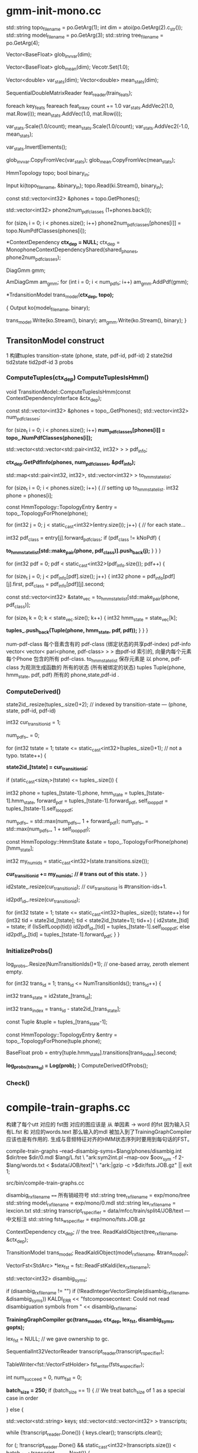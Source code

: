 * gmm-init-mono.cc

  std::string topo_filename = po.GetArg(1);
  int dim = atoi(po.GetArg(2).c_str());
  std::string model_filename = po.GetArg(3);
  std::string tree_filename = po.GetArg(4);

  Vector<BaseFloat> glob_inv_var(dim);
  # 39 dim Vector inv_var 转置的对角协方差
  Vector<BaseFloat> glob_mean(dim); 
  Vecotr.Set(1.0);
  # (Set all members of Vector to the value)
  # 39 dim Vector mean
  
  Vector<double> var_stats(dim);
  Vector<double> mean_stats(dim);
  # var mean统计信息
  SequentialDoubleMatrixReader feat_reader(train_feats);
  # feat_reader 读取训练用feats
  
  foreach key_feats
      feareach feat_in_key
          count += 1.0
          var_stats.AddVec2(1.0, mat.Row(i));
          mean_stats.AddVec(1.0, mat.Row(i));
  
  var_stats.Scale(1.0/count);
  mean_stats.Scale(1.0/count);
  var_stats.AddVec2(-1.0, mean_stats);

  # (
  #  mean = sum{v_x} / cnt;
  #  var = sum{v_x^2}/cnt - mean^2
  # )

  var_stats.InvertElements();
  # 协方差转置 方便以后计算.
  glob_inv_var.CopyFromVec(var_stats);
  glob_mean.CopyFromVec(mean_stats);
  # 至此得到了 转置协方差 均值向量

  
  HmmTopology topo;
  bool binary_in;
  # 读取拓扑文件
  Input ki(topo_filename, &binary_in);
  topo.Read(ki.Stream(), binary_in);
  # vector<int32> 读取得到topo文件中所有的音素
  const std::vector<int32> &phones = topo.GetPhones();
  # 构造vector向量, 具有 1+phones.back()个元素 并全部初始化为0.
  std::vector<int32> phone2num_pdf_classes (1+phones.back());
  
  # 赋值 phone2num_pdf_class 某个音素phone对应的pdf-class? 不是应该state对应么？
  for (size_t i = 0; i < phones.size(); i++)
      phone2num_pdf_classes[phones[i]] = topo.NumPdfClasses(phones[i]);
      


  # 构建 状态绑定决策树, shared_phones 音素共享文件, 
  # 根据音素 状态拓扑结构中状态的最大pdf列表 以及所有共享音素 构建决策树.
  # 具体需要看完整个单音素训练过程 在看 kaldi中的决策树构建才行.
  *ContextDependency *ctx_dep = NULL;*
  ctx_dep = MonophoneContextDependencyShared(shared_phones, phone2num_pdf_classes);

  # 某个状态对应的GMM模型 - 即pdf-class的原理模型。
  DiagGmm gmm; 

  # AmDiagGmm 保存所有音素所有状态的gmm。
  AmDiagGmm am_gmm;
  for (int i = 0; i < num_pdfs; i++)
    am_gmm.AddPdf(gmm);


  # 根据状态决策树 以及 基本topo结构构建TransitonModel*
  *TrdansitionModel trans_model(*ctx_dep, topo);*

  {
    Output ko(model_filename, binary);
    # 这里的意思是 TransitionModel 并没有保存 am_gmm观测生成概率呢?
    trans_model.Write(ko.Stream(), binary);
    am_gmm.Write(ko.Stream(), binary);
  }



** TransitonModel construct
   1 构建tuples  transition-state (phone, state, pdf-id, pdf-id)
   2 state2tid  tid2state tid2pdf-id
   3 probs
   
   
***   ComputeTuples(ctx_dep) ComputeTuplesIsHmm()

     void TransitionModel::ComputeTuplesIsHmm(const ContextDependencyInterface &ctx_dep);
       # 获得topo结构里所有音素
       const std::vector<int32> &phones = topo_.GetPhones();
       std::vector<int32> num_pdf_classes;
       # 所有音素中所有状态的的最大pdf-class (某个音素有多个状态 每个状态有一个pdf-class 一般是音素内的状态index 0 1 2)
       # 结果num_pdf_classes 保存的是每个音素的 状态数.
       for (size_t i = 0; i < phones.size(); i++)
         *num_pdf_classes[phones[i]] = topo_.NumPdfClasses(phones[i]);*
       
       # this is the case for normal models. but not fot chain models
       #     对    的                  向量                         的 向量
       # <phone,pdf-class>某个state   多个相同pdf-class的state       所有的state
       std::vector<std::vector<std::pair<int32, int32> > > pdf_info;

       # 从决策树中取出 对应音素的pdf-info 每个音素 是< vector<pari<> > >
       # pdf-info 就是pdf-id (phone, pdf-class) 可以索引的pdf信息数组.
       *ctx_dep.GetPdfInfo(phones, num_pdf_classes, &pdf_info);*
       # 类似于pdf-info 可以用pdf-id 索引得到所有HMM状态. 因为状态绑定???是的因为pdf-class可以相同, 这样表示绑定
       std::map<std::pair<int32, int32>, std::vector<int32> > to_hmm_state_list;

       for (size_t i = 0; i < phones.size(); i++) {  // setting up to_hmm_state_list.
         int32 phone = phones[i];
         # 获得音素的 topologyEntry结构
         const HmmTopology::TopologyEntry &entry = topo_.TopologyForPhone(phone);
         # entry保存的是一系列状态, 就是遍历 音素phone 内状态
         for (int32 j = 0; j < static_cast<int32>(entry.size()); j++) {  // for each state...
           # 获得音素的 pdf-class
           int32 pdf_class = entry[j].forward_pdf_class;
           if (pdf_class != kNoPdf) {
             # 用 <phone, pdf-class> 进行索引, j 保存的是phone内状态号index, 
             *to_hmm_state_list[std::make_pair(phone, pdf_class)].push_back(j);*
           }
         }
       }


   # pdf-id 可以被多个 不同音素的不同pdf-class 共享.
   # pdf-class又可以由同一个音素的不同 HMM-State 共享.

   # 遍历所有pdf-id
   for (int32 pdf = 0; pdf < static_cast<int32>(pdf_info.size()); pdf++) {
     # 某个pdf-id 可能包含的多个共享pdf-class (phone, pdf-class). j
     for (size_t j = 0; j < pdf_info[pdf].size(); j++) {
       int32 phone = pdf_info[pdf][j].first,
             pdf_class = pdf_info[pdf][j].second;

       # state_vec 是可能发出该pdf_class的 phone内 多个HMM-state数组
       const std::vector<int32> &state_vec = to_hmm_state_list[std::make_pair(phone, pdf_class)];

       for (size_t k = 0; k < state_vec.size(); k++) {
         int32 hmm_state = state_vec[k];
         # 这样tuples_ 不会重复么？？？ 
         # 不会因为上面遍历的是 phone, pdf-class ，所有以phone,pdf-class 索引得到的状态都加入到tuples_里面了.
         *tuples_.push_back(Tuple(phone, hmm_state, pdf, pdf));*
       }
     }
   }

   num-pdf-class 每个音素含有的 pdf-class (绑定状态的共享pdf-index)
   pdf-info   vector< vector< pari<phone, pdf-class> > >
       由pdf-id 索引的, 向量内每个元素 每个Phone 包含的所有 pdf-class.
   to_hmm_state_list 
       保存元素是  以 phone, pdf-class 为观测生成函数的 所有的状态 (所有被绑定的状态)
   tuples  Tuple(phone, hmm_state, pdf, pdf)
       所有的 phone,state,pdf-id .
       
***   ComputeDerived()
   state2id_.resize(tuples_.size()+2);  // indexed by transition-state  --- (phone, state, pdf-id, pdf-id)  

   int32 cur_transition_id = 1;

   num_pdfs_ = 0;

   # tuples  transition-state 实际就是 所有状态的所有状态
   for (int32 tstate = 1;
       tstate <= static_cast<int32>(tuples_.size()+1);  // not a typo.
       tstate++) {
     # state2id_[] 保存对应transition-state 对应的 多个transition的第一个transition-id
     *state2id_[tstate] = cur_transition_id;*

     if (static_cast<size_t>(tstate) <= tuples_.size()) {

       int32 
       phone = tuples_[tstate-1].phone,
       hmm_state = tuples_[tstate-1].hmm_state,
       forward_pdf = tuples_[tstate-1].forward_pdf,
       self_loop_pdf = tuples_[tstate-1].self_loop_pdf;
       # pdf-id
       num_pdfs_ = std::max(num_pdfs_, 1 + forward_pdf);
       num_pdfs_ = std::max(num_pdfs_, 1 + self_loop_pdf);
       # 该 transition-state 的 HMM-State.
       const HmmTopology::HmmState &state = topo_.TopologyForPhone(phone)[hmm_state];
       # 状态的所有转移.
       int32 my_num_ids = static_cast<int32>(state.transitions.size());
       # state2id_ 保存的是 状态对应的多个转移的第一个转移编号 
       *cur_transition_id += my_num_ids;  // # trans out of this state.*
     }
   }

   # state2id_ 的反向索引 tid -> (phone, state)
   id2state_.resize(cur_transition_id);   // cur_transition_id is #transition-ids+1.
   # 从transition-id  ---> pdf-id
   id2pdf_id_.resize(cur_transition_id);

   for (int32 tstate = 1; tstate <= static_cast<int32>(tuples_.size()); tstate++)
     for (int32 tid = state2id_[tstate]; tid < state2id_[tstate+1]; tid++) {
       id2state_[tid] = tstate;
       if (IsSelfLoop(tid))
         id2pdf_id_[tid] = tuples_[tstate-1].self_loop_pdf;
       else
         id2pdf_id_[tid] = tuples_[tstate-1].forward_pdf;
     }
   }

***   InitializeProbs()

   log_probs_.Resize(NumTransitionIds()+1);  // one-based array, zeroth element empty.
   
   for (int32 trans_id = 1; trans_id <= NumTransitionIds(); trans_id++) {

     # trans_state --- tuples (phone, state)
     int32 trans_state = id2state_[trans_id];
     # trans_index --- transition-id 在 某个trans_state 中的index
     int32 trans_index = trans_id - state2id_[trans_state]; 

     # 获得tuple
     const Tuple &tuple = tuples_[trans_state-1];
     # 获得phone的状态
     const HmmTopology::TopologyEntry &entry = topo_.TopologyForPhone(tuple.phone);
     # entry[state] 获得该状态 
     # entry[state].transitions[trans_index].second -- 转移概率.
     BaseFloat prob = entry[tuple.hmm_state].transitions[trans_index].second;
     
     #
     *log_probs_(trans_id) = Log(prob);*
   }
   ComputeDerivedOfProbs();
***   Check()






* compile-train-graphs.cc
    构建了每个utt 对应的 fst图 对应的图应该是 从 单因素 -> word 的fst 因为输入只有L.fst 和 对应的words.text
    那么输入的mdl 被加入到了TrainingGraphCompiler 应该也是有作用的.
    生成与音频特征对齐的HMM状态序列时要用到每句话的FST。

    compile-train-graphs --read-disambig-syms=$lang/phones/disambig.int $dir/tree $dir/0.mdl  $lang/L.fst \
    "ark:sym2int.pl --map-oov $oov_sym -f 2- $lang/words.txt < $sdata/JOB/text|" \
    "ark:|gzip -c >$dir/fsts.JOB.gz" || exit 1;
    
    src/bin/compile-train-graphs.cc


    disambig_rxfilename ====  所有销岐符号
    std::string tree_rxfilename = exp/mono/tree
    std::string model_rxfilename = exp/mono/0.mdl
    std::string lex_rxfilename = lexcion.txt
    std::string transcript_rspecifier = data/mfcc/train/split4/JOB/text --- 中文标注
    std::string fsts_wspecifier =  exp/mono/fsts.JOB.gz    

    # tree
    ContextDependency ctx_dep;  // the tree.
    ReadKaldiObject(tree_rxfilename, &ctx_dep);

    # mdl
    TransitionModel trans_model;
    ReadKaldiObject(model_rxfilename, &trans_model);

    # need VectorFst because we will change it by adding subseq symbol.
    # ?????? 
    VectorFst<StdArc> *lex_fst = fst::ReadFstKaldi(lex_rxfilename);

    std::vector<int32> disambig_syms;

    # disambig_syms --- 保存销岐符号。
    if (disambig_rxfilename != "")
      if (!ReadIntegerVectorSimple(disambig_rxfilename, &disambig_syms))
        KALDI_ERR << "fstcomposecontext: Could not read disambiguation symbols from "
                  << disambig_rxfilename;

    # 将 tree mdl lexicon disambig options 都加入到trainGraph中.                  
    *TrainingGraphCompiler gc(trans_model, ctx_dep, lex_fst, disambig_syms, gopts);*

    lex_fst = NULL;  // we gave ownership to gc.

    # read 中文标注 -> transcript_reader
    SequentialInt32VectorReader transcript_reader(transcript_rspecifier);
    # 获得写描述符<VectorFstHolder>  fsts.JOB.gz
    TableWriter<fst::VectorFstHolder> fst_writer(fsts_wspecifier);

    int num_succeed = 0, num_fail = 0;
    

    *batch_size = 250;*
    if (batch_size == 1) {  // We treat batch_size of 1 as a special case in order

    } else {
      # key - transcript
      # uttid - utt_words
      std::vector<std::string> keys;
      std::vector<std::vector<int32> > transcripts;
      
      # 读取所有utt的 id 以及中文标注
      while (!transcript_reader.Done()) {
        keys.clear();
        transcripts.clear();

        # 一次读取 batch_size 的记录数 --- utt id + 中文标注
        for (; !transcript_reader.Done() &&
                static_cast<int32>(transcripts.size()) < batch_size;
            transcript_reader.Next()) {
          # keys - vector<uttid>
          keys.push_back(transcript_reader.Key());
          # transcript - vector<vector<wordid>>
          transcripts.push_back(transcript_reader.Value());
        }

        std::vector<fst::VectorFst<fst::StdArc>* > fsts;
        
        # 执行构图 word构图得到 每个utt的G.fst , 存入到 fsts中.
        if (!gc.CompileGraphsFromText(transcripts, &fsts)) {
          KALDI_ERR << "Not expecting CompileGraphs to fail.";
        }
        
        for (size_t i = 0; i < fsts.size(); i++) {
          # 判断构图正确性, 将 <uttid, fst> 写入fst_writer
          if (fsts[i]->Start() != fst::kNoStateId) {
            num_succeed++;
            fst_writer.Write(keys[i], *(fsts[i]));
          } else {
            KALDI_WARN << "Empty decoding graph for utterance "
                       << keys[i];
            num_fail++;
          }
        }
        DeletePointers(&fsts);
      }
    }


** CompileGraphsFromText(transcript, &fsts){
  using namespace fst;
  VectorFst<StdArc> word_fst;

***  MakeLinearAcceptor(transcript, &word_fst);
  # 构建线性图  根据transcript 构建
  312   typedef typename Arc::StateId StateId;
  313   typedef typename Arc::Weight Weight;
  314 
  315   ofst->DeleteStates();
  # 增加状态 作为初始状态
  316   StateId cur_state = ofst->AddState();
  317   ofst->SetStart(cur_state);

  # 根据labels 循环增加状态 next_state, 并构建状态转移弧 Arc
  318   for (size_t i = 0; i < labels.size(); i++) {
  319     StateId next_state = ofst->AddState();
  320     Arc arc(labels[i], labels[i], Weight::One(), next_state);
  321     ofst->AddArc(cur_state, arc);
  322     cur_state = next_state;
  323   }
  # 构建终止状态
  324   ofst->SetFinal(cur_state, Weight::One());

  return 
  
***  return CompileGraph(word_fst, out_fst);
  using namespace fst;

  VectorFst<StdArc> phone2word_fst;
  # TableCompose more efficient than compose.
  # lex_fst_ 是前面构造函数时候 获得的
  # phone2word_fst， 输出结果
  TableCompose(*lex_fst_, word_fst, &phone2word_fst, &lex_cache_);

  ContextFst<StdArc> *cfst = NULL;

  {  // make cfst [ it's expanded on the fly ]
    # needed to create context fst.
    const std::vector<int32> &phone_syms = trans_model_.GetPhones();  
    int32 subseq_symbol = phone_syms.back() + 1;
    if (!disambig_syms_.empty() && subseq_symbol <= disambig_syms_.back())
      subseq_symbol = 1 + disambig_syms_.back();

    cfst = new ContextFst<StdArc>(subseq_symbol,
                                  phone_syms,
                                  disambig_syms_,
                                  ctx_dep_.ContextWidth(),
                                  ctx_dep_.CentralPosition());
  }

  VectorFst<StdArc> ctx2word_fst;
  ComposeContextFst(*cfst, phone2word_fst, &ctx2word_fst);
  // ComposeContextFst is like Compose but faster for this particular Fst type.
  // [and doesn't expand too many arcs in the ContextFst.]

  KALDI_ASSERT(ctx2word_fst.Start() != kNoStateId);

  HTransducerConfig h_cfg;
  h_cfg.transition_scale = opts_.transition_scale;

  std::vector<int32> disambig_syms_h; // disambiguation symbols on
  // input side of H.
  VectorFst<StdArc> *H = GetHTransducer(cfst->ILabelInfo(),
                                        ctx_dep_,
                                        trans_model_,
                                        h_cfg,
                                        &disambig_syms_h);
  
  VectorFst<StdArc> &trans2word_fst = *out_fst;  // transition-id to word.
  TableCompose(*H, ctx2word_fst, &trans2word_fst);
  
  KALDI_ASSERT(trans2word_fst.Start() != kNoStateId);

  // Epsilon-removal and determinization combined. This will fail if not determinizable.
  DeterminizeStarInLog(&trans2word_fst);

  if (!disambig_syms_h.empty()) {
    RemoveSomeInputSymbols(disambig_syms_h, &trans2word_fst);
    // we elect not to remove epsilons after this phase, as it is
    // a little slow.
    if (opts_.rm_eps)
      RemoveEpsLocal(&trans2word_fst);
  }

  
  # Encoded minimization.
  MinimizeEncoded(&trans2word_fst);

  std::vector<int32> disambig;
  AddSelfLoops(trans_model_,
               disambig,
               opts_.self_loop_scale,
               opts_.reorder,
               &trans2word_fst);
}


* align-equal-compiled & gmm-acc-stats-ali
  
** align-equal-compiled
   align-equal-compiled "ark:gunzip -c $dir/fsts.JOB.gz|" "$feats" ark,t:-  | 
   输入:
   1 解压获得上步生成的 phone-word fst图， 
   2 特征
   输出:
   # 输出到标准输出, 管道方式给下一个程序. 得到一个对齐后状态序列.
   # 对齐方式很简单 就是对每个fst简图 随意找到一个可行的路径，
   # 然后在可增加自环的状态上 增加自环, 最终使状态数量与25ms时间特征 对齐
   

   gmm-acc-stats-ali --binary=true $dir/0.mdl "$feats" ark:- 
   $dir/0.JOB.acc || exit 1;


    # fst table 所有utt 对应的 phone-word.fst 简图
    SequentialTableReader<fst::VectorFstHolder> fst_reader(fst_rspecifier);
    # feature特征
    RandomAccessBaseFloatMatrixReader feature_reader(feature_rspecifier);
    # alignment输出, ？？
    Int32VectorWriter alignment_writer(alignment_wspecifier);

    int32 done = 0, no_feat = 0, error = 0;

    # phone-word.fst
    for (; !fst_reader.Done(); fst_reader.Next()) {
      # uut 
      std::string key = fst_reader.Key();
      # 判断feature 是否存在key对应的特征.
      if (!feature_reader.HasKey(key)) {
        KALDI_WARN << "No features for utterance " << key;
        no_feat++;
      } else {
        # 存在则读取特征，读取对应的fst
        const Matrix<BaseFloat> &features = feature_reader.Value(key);
        VectorFst<StdArc> decode_fst(fst_reader.Value());

        # 为了在fst上加上 转移概率.
        fst_reader.FreeCurrent();  // this stops copy-on-write of the fst
        // by deleting the fst inside the reader, since we're about to mutate
        // the fst by adding transition probs.

        VectorFst<StdArc> path;
        
        # 对key 获得一个hashkey键.
        int32 rand_seed = StringHasher()(key); // StringHasher() produces new anonymous
        // object of type StringHasher; we then call operator () on it, with "key".

        # 简图fst  utt特征行数  hashkey,   输出图.
        *if(EqualAlign(decode_fst, features.NumRows(), rand_seed, &path)){*
          #  aligned_seq 是对齐特征
          std::vector<int32> aligned_seq, words;
          StdArc::Weight w;
          # 输入弧图  输出对齐序列, 输出对齐words， 输出图内ARC权重(无用).
          *GetLinearSymbolSequence(path, &aligned_seq, &words, &w);*
          # 简单的遍历了path 得到状态序列.

          # 要求对齐特征 与 features对应.
          KALDI_ASSERT(aligned_seq.size() == features.NumRows());
          alignment_writer.Write(key, aligned_seq);
          done++;
        } else {
          KALDI_WARN << "AlignEqual: did not align utterence " << key;
          error++;
        }
      }
    }

*** equalAlign

    bool EqualAlign ( const Fst< Arc > &  ifst,
        # utt 特征数目 -- 状态数.
        typename Arc::StateId  length,
        # 随机数种子
        int  rand_seed,
        # 输出路径, 一个单一通路图
        MutableFst< Arc > *  ofst,
        # 重复次数
        int  num_retries = 10 
    ) 

   808   srand(rand_seed);
   809   KALDI_ASSERT(ofst->NumStates() == 0);  // make sure ofst empty.
   810   // make sure all states can reach final-state (or this algorithm may enter
   811   // infinite loop.
   812   KALDI_ASSERT(ifst.Properties(kCoAccessible, true) == kCoAccessible);
   813 
   814   typedef typename Arc::StateId StateId;
   815   typedef typename Arc::Weight Weight;
   816 
   821   // First select path through ifst.
   822   vector<StateId> path;
   823   vector<size_t> arc_offsets;  // arc taken out of each state.
   824   vector<int> nof_ilabels;
         # fst状态 
   826   StateId num_ilabels = 0;
   827   int retry_no = 0;
   828 
   829   // Under normal circumstances, this will be one-pass-only process
   830   // Multiple tries might be needed in special cases, typically when
   831   // the number of frames is close to number of transitions from
   832   // the start node to the final node. It usually happens for really
   833   // short utterances

   834   do {
   835     num_ilabels = 0;
   836     arc_offsets.clear();
   837     path.clear();
   838     path.push_back(ifst.Start());
   839 
   840     while (1) {
   841       // Select either an arc or final-prob.
   842       StateId s = path.back();
             # 某个状态的所有可能arc
   843       size_t num_arcs = ifst.NumArcs(s);
   844       size_t num_arcs_tot = num_arcs;
             # 如果状态s 的终止权重不为0 说明是终止状态, 增加终止转移弧
   845       if (ifst.Final(s) != Weight::Zero()) num_arcs_tot++;
             # 生成一个  状态内 随机的弧index
   849       size_t arc_offset = static_cast<size_t>(kaldi::RandInt(0, num_arcs_tot-1));
             # 判断是否是终止转移弧
   851       if (arc_offset < num_arcs) {  // an actual arc.
   852         ArcIterator<Fst<Arc> > aiter(ifst, s);
   853         aiter.Seek(arc_offset);
   854         const Arc &arc = aiter.Value();
               # 如果下一个状态还是s 子环, next
   855         if (arc.nextstate == s) {
   856           continue;  // don't take this self-loop arc
   857         } else {
                 # 不是自环, 讲弧index加入弧队列
   858           arc_offsets.push_back(arc_offset);
                 # 状态 增加到path中
   859           path.push_back(arc.nextstate);
                 # 弧的输入标签不是epsilon 输入标签数增加
   860           if (arc.ilabel != 0) num_ilabels++;
   861         }
   862       } else {
               # ------------- 是终止转移弧, 完成一次遍历
   863         break;  // Chose final-prob.
   864       }
   865     }
           # 输入标签总数 加入到 nof_ilabel中
   867     nof_ilabels.push_back(num_ilabels);
         # 判断尝试次数, 主要在后面 一定要让非自环的输入标签数量 < length.
         # 输入标签数量 要保证< length 才说明正常.
   868   } while (( ++retry_no < num_retries) && (num_ilabels > length));
   869 
   870   if (num_ilabels > length) {
   871     std::stringstream ilabel_vec;
   872     std::copy(nof_ilabels.begin(), nof_ilabels.end(),
   873           std::ostream_iterator<int>(ilabel_vec, ","));
   874     std::string s = ilabel_vec.str();
   875     s.erase(s.end() - 1);
   876     KALDI_WARN << "EqualAlign: the randomly constructed paths lengths: " << s;
   877     KALDI_WARN << "EqualAlign: utterance has too few frames " << length
   878                << " to align.";
   879     return false;  // can't make it shorter by adding self-loops!.
   880   }
   881 

   
   # ========  add self loop =============
         # path内状态 可增加自环的状态数 23  总状态数为27
   882   StateId num_self_loops = 0;
   883   vector<ssize_t> self_loop_offsets(path.size());
   884   for (size_t i = 0; i < path.size(); i++)
   885     if ( (self_loop_offsets[i] = FindSelfLoopWithILabel(ifst, path[i]))
   886          != static_cast<ssize_t>(-1) )
   887       num_self_loops++;

   894 
   # length utt 实际状态总数    num_ilables 随机一条路径的状态数.
   # 100 - 27  = 63； 额外需要63个状态
   895   StateId num_extra = length - num_ilabels;  // Number of self-loops we need.
   896 


   897   StateId min_num_loops = 0;
   #     min_num_loops = 63 / 23 = 2
   898   if (num_extra != 0) min_num_loops = num_extra / num_self_loops;  // prevent div by zero.
   #     num_with_one_more_loop = 63 - 2*23 = 7
   899   StateId num_with_one_more_loop = num_extra - (min_num_loops*num_self_loops);
   900   KALDI_ASSERT(num_with_one_more_loop < num_self_loops || num_self_loops == 0);
   901 
   902   ofst->AddState();
   903   ofst->SetStart(0);
   904   StateId cur_state = 0;
   905   StateId counter = 0;  // tell us when we should stop adding one more loop.


   #     path 中逐个状态增加self-loop
   906   for (size_t i = 0; i < path.size(); i++) {
   907     // First, add any self-loops that are necessary.
   908     StateId num_loops = 0;
   #     可以增加自环的状态 增加 min_num_loops + 额外需要增加的自环
   909     if (self_loop_offsets[i] != static_cast<ssize_t>(-1)) {
   910       num_loops = min_num_loops + (counter < num_with_one_more_loop ? 1 : 0);
   911       counter++;
   912     }


   #     为状态增加自环，在path中增加状态路径.
   913     for (StateId j = 0; j < num_loops; j++) {
   #     从path中取状态 获取ifst中的所有弧,
   914       ArcIterator<Fst<Arc> > aiter(ifst, path[i]);
   915       aiter.Seek(self_loop_offsets[i]);
   916       Arc arc = aiter.Value();
   917       KALDI_ASSERT(arc.nextstate == path[i]
   918              && arc.ilabel != 0);  // make sure self-loop with ilabel.
   919       StateId next_state = ofst->AddState();
   #     向 ofst中增加状态
   920       ofst->AddArc(cur_state, Arc(arc.ilabel, arc.olabel, arc.weight, next_state));
   921       cur_state = next_state;
   922     }
   #     增加非自环 前向转移 next-state 不是自身state了
   923     if (i+1 < path.size()) {  // add forward transition.
   924       ArcIterator<Fst<Arc> > aiter(ifst, path[i]);
   925       aiter.Seek(arc_offsets[i]);
   926       Arc arc = aiter.Value();
   927       KALDI_ASSERT(arc.nextstate == path[i+1]);
   928       StateId next_state = ofst->AddState();
   929       ofst->AddArc(cur_state, Arc(arc.ilabel, arc.olabel, arc.weight, next_state));
   930       cur_state = next_state;
   931     } else {  // add final-prob.
   932       Weight weight = ifst.Final(path[i]);
   933       KALDI_ASSERT(weight != Weight::Zero());
   934       ofst->SetFinal(cur_state, weight);
   935     }
   936   }
   937   return true;   

** gmm-acc-stats-ali
   const char *usage =
   "Accumulate stats for GMM training.\n"
   "Usage:  gmm-acc-stats-ali [options] <model-in> <feature-rspecifier> "
   "<alignments-rspecifier> <stats-out>\n"
   
   # 得到的是所有状态pdf GMM 各个参数的更新累计量 梯度下降需要的更新量
   "e.g.:\n gmm-acc-stats-ali 1.mdl scp:train.scp ark:1.ali 1.acc\n";

    std::string 
    # mdl, features, 对齐状态序列,  输出描述符
    model_filename = po.GetArg(1),
    feature_rspecifier = po.GetArg(2),
    alignments_rspecifier = po.GetArg(3),
    accs_wxfilename = po.GetArg(4);
    
    AmDiagGmm am_gmm;
    TransitionModel trans_model;
    {
      bool binary;
      Input ki(model_filename, &binary);
      trans_model.Read(ki.Stream(), binary);
      am_gmm.Read(ki.Stream(), binary);
    }

    Vector<double> transition_accs;
    trans_model.InitStats(&transition_accs);
    # gmm参数更新的 累积量
    AccumAmDiagGmm gmm_accs;
    gmm_accs.Init(am_gmm, kGmmAll);

    double tot_like = 0.0;
    kaldi::int64 tot_t = 0;

    SequentialBaseFloatMatrixReader feature_reader(feature_rspecifier);
    RandomAccessInt32VectorReader alignments_reader(alignments_rspecifier);

    int32 num_done = 0, num_err = 0;
    # 遍历特征 所有语句特征
    for (; !feature_reader.Done(); feature_reader.Next()) {
      std::string key = feature_reader.Key();
      # 读取对应时间的状态
      if (!alignments_reader.HasKey(key)) {
        KALDI_WARN << "No alignment for utterance " << key;
        num_err++;
      } else {
        # 某个utt 的 特征value 以及 状态序列
        const Matrix<BaseFloat> &mat = feature_reader.Value();
        const std::vector<int32> &alignment = alignments_reader.Value(key);

        if (alignment.size() != mat.NumRows()) {
          KALDI_WARN << "Alignments has wrong size " << (alignment.size())
                     << " vs. " << (mat.NumRows());
          num_err++;
          continue;
        }

        # 正常 utt
        num_done++;
        # 该 utt的总体对数似然值.
        BaseFloat tot_like_this_file = 0.0;
        
        # 某个utt的 所有状态
        for (size_t i = 0; i < alignment.size(); i++) {

          # 状态 在对齐状态序列 状态 实际就是转移
          # 转移模型 累积 tid
          int32 tid = alignment[i],  // transition identifier.
              pdf_id = trans_model.TransitionIdToPdf(tid);

          # 将某个tid 累计进入transition_accs
          # 计算 amm_gmm已获得参数， 某时刻特征, 该状态pdf-id  
          *trans_model.Accumulate(1.0, tid, &transition_accs);*
===========================================
              # 计算统计量
              void Accumulate(BaseFloat prob, int32 trans_id, Vector<double> *stats) const {
                  # 某个状态输出转移 tid的统计总数
                  (*stats)(trans_id) += prob;
                  // This is trivial and doesn't require class members, but leaves us more open
                  // to design changes than doing it manually.
              }
===========================================

          # 用每个状态的对数似然函数 更新该utt的 整体对数似然
          *tot_like_this_file += gmm_accs.AccumulateForGmm(am_gmm, mat.Row(i), pdf_id, 1.0);*
===========================================
              # data --- mat.Row(i)   该状态的MFCC特征值
              # pdf-id 通过pdf-id获得对应gmm模型参数.
              # DiagGmm 某个GMM模型参数. 注意是个混合高斯模型 有多个高斯分量  model.GetPdf(gmm_index)
              # AmDiagGmm 是所有 GMM模型参数.  model
              # AccuDiagGmm 保存的是某个GMM模型参数更新量 gmm_accumulators_[gmm_index]
              # AccuAmDiagGmm 保存所有的参数更新量
              # 计算后验概率, 返回对数似然值
              BaseFloat AccumAmDiagGmm::AccumulateForGmm(
                                        const AmDiagGmm &model, const VectorBase<BaseFloat> &data,
                                        int32 gmm_index, BaseFloat weight) {
                  # AccumulateFromDiag 内部计算 model.GetPdf(gmm_index) 该GMM模型的各个高斯分量的后验概率
                  # 根据状态对应的特征, 进行梯度下降的参数更新方法.                                    
                  BaseFloat log_like = gmm_accumulators_[gmm_index]->AccumulateFromDiag(model.GetPdf(gmm_index),data, weight);
                  total_log_like_ += log_like * weight;
                  total_frames_ += weight;
                  return log_like;
              }
          }
===========================================
        tot_like += tot_like_this_file;
        tot_t += alignment.size();
        if (num_done % 50 == 0) {
          KALDI_LOG << "Processed " << num_done << " utterances; for utterance "
                    << key << " avg. like is "
                    << (tot_like_this_file/alignment.size())
                    << " over " << alignment.size() <<" frames.";
        }
      }
    }

    
    {
      Output ko(accs_wxfilename, binary);
      # 1 转移模型累积量？ 写入文件
      transition_accs.Write(ko.Stream(), binary);
      # 2 gmm更新累积量 ？ 写入文件
      gmm_accs.Write(ko.Stream(), binary);
    }


* gmm-align-compiled 

  与align-equal-compiled 的功能相同, 都是为了生成utt 对应的状态序列
  但是 align-equal-compiled 生成状态序列的操作十分简陋, 只是为了进行一个初始化用的
  实际的对齐功能应该是 gmm-align-compiled实现的.

  gmm-align-compiled $scale_opts --beam=$beam --retry-beam=$[$beam*4] --careful=$careful "$mdl" \
        "ark:gunzip -c $dir/fsts.JOB.gz|" "$feats" "ark,t:|gzip -c >$dir/ali.JOB.gz" \
  
  # mdl, fst, feats,  out_ali_state_seq

   const char *usage =
        "Align features given [GMM-based] models.\n"
        "Usage:   gmm-align-compiled [options] <model-in> <graphs-rspecifier> "
        "<feature-rspecifier> <alignments-wspecifier> [scores-wspecifier]\n"
        "e.g.: \n"
        " gmm-align-compiled 1.mdl ark:graphs.fsts scp:train.scp ark:1.ali\n"
        "or:\n"
        " compile-train-graphs tree 1.mdl lex.fst 'ark:sym2int.pl -f 2- words.txt text|' \\\n"
        "   ark:- | gmm-align-compiled 1.mdl ark:- scp:train.scp t, ark:1.ali\n";

    ParseOptions po(usage);
    AlignConfig align_config;
    BaseFloat acoustic_scale = 1.0;
    BaseFloat transition_scale = 1.0;
    BaseFloat self_loop_scale = 1.0;
    std::string per_frame_acwt_wspecifier;

    align_config.Register(&po);
    po.Register("transition-scale", &transition_scale,
                "Transition-probability scale [relative to acoustics]");
    po.Register("acoustic-scale", &acoustic_scale,
                "Scaling factor for acoustic likelihoods");
    po.Register("self-loop-scale", &self_loop_scale,
                "Scale of self-loop versus non-self-loop log probs [relative to acoustics]");
    po.Register("write-per-frame-acoustic-loglikes", &per_frame_acwt_wspecifier,
                "Wspecifier for table of vectors containing the acoustic log-likelihoods "
                "per frame for each utterance. E.g. ark:foo/per_frame_logprobs.1.ark");
    po.Read(argc, argv);

    if (po.NumArgs() < 4 || po.NumArgs() > 5) {
      po.PrintUsage();
      exit(1);
    }

    std::string 
    model_in_filename = po.GetArg(1),
    fst_rspecifier = po.GetArg(2),
    feature_rspecifier = po.GetArg(3),
    alignment_wspecifier = po.GetArg(4),
    scores_wspecifier = po.GetOptArg(5);

    TransitionModel trans_model;
    AmDiagGmm am_gmm;
    {
      bool binary;
      Input ki(model_in_filename, &binary);
      trans_model.Read(ki.Stream(), binary);
      am_gmm.Read(ki.Stream(), binary);
    }

    SequentialTableReader<fst::VectorFstHolder> fst_reader(fst_rspecifier);

    RandomAccessBaseFloatMatrixReader feature_reader(feature_rspecifier);

    # 对齐状态输出文件
    Int32VectorWriter alignment_writer(alignment_wspecifier);

    BaseFloatWriter scores_writer(scores_wspecifier);
    BaseFloatVectorWriter per_frame_acwt_writer(per_frame_acwt_wspecifier);

    int num_done = 0, num_err = 0, num_retry = 0;
    double tot_like = 0.0;
    kaldi::int64 frame_count = 0;

    # 每个utt  简图fst
    for (; !fst_reader.Done(); fst_reader.Next()) {

      std::string utt = fst_reader.Key();
      if (!feature_reader.HasKey(utt)) {
        num_err++;
        KALDI_WARN << "No features for utterance " << utt;
      } else {
        # utt 特征
        const Matrix<BaseFloat> &features = feature_reader.Value(utt);

        # utt 简图 以Arc组成的向量 描述的 FST图.
        VectorFst<StdArc> decode_fst(fst_reader.Value());

        fst_reader.FreeCurrent();  // this stops copy-on-write of the fst
        // by deleting the fst inside the reader, since we're about to mutate
        // the fst by adding transition probs.

        # 特征数 -- 对应状态数
        if (features.NumRows() == 0) {
          KALDI_WARN << "Zero-length utterance: " << utt;
          num_err++;
          continue;
        }

        # Add transition-probs to the FST.
        {  
          std::vector<int32> disambig_syms;  // empty.
          AddTransitionProbs(trans_model, disambig_syms,
                             transition_scale, self_loop_scale,
                             &decode_fst);
        }

        DecodableAmDiagGmmScaled gmm_decodable(am_gmm, trans_model, features, acoustic_scale);

        KALDI_LOG << utt;
        AlignUtteranceWrapper(
                              align_config, 
                              utt,
                              acoustic_scale, 
                              &decode_fst, 
                              &gmm_decodable,
                              &alignment_writer, 
                              &scores_writer,
                              &num_done, &num_err, &num_retry,
                              &tot_like, &frame_count, &per_frame_acwt_writer);
      }
    }

    KALDI_LOG << "Overall log-likelihood per frame is " << (tot_like/frame_count)
              << " over " << frame_count<< " frames.";
    KALDI_LOG << "Retried " << num_retry << " out of "
              << (num_done + num_err) << " utterances.";
    KALDI_LOG << "Done " << num_done << ", errors on " << num_err;
    return (num_done != 0 ? 0 : 1);


** 为简图的所有转移修改转移概率A

# AddTransitionProbs(trans_model, disambig_syms, transition_scale, self_loop_scale, &decode_fst);
  
void AddTransitionProbs(const TransitionModel &trans_model,
                        BaseFloat transition_scale,
                        BaseFloat self_loop_scale,
                        Lattice *lat) {
  using namespace fst;
  int num_tids = trans_model.NumTransitionIds();

  # 遍历 简图中的 ??? 难道是每条可能路径???
  # 看来是这个意思, 这样所有所经上都增加了对应的 状态转移概率A
  for (fst::StateIterator<Lattice> siter(*lat);
       !siter.Done();
       siter.Next()) 

  {
    # foreach  Arc???
    for (MutableArcIterator<Lattice> aiter(lat, siter.Value());
         !aiter.Done();
         aiter.Next()) {
         
      LatticeArc arc = aiter.Value();
      LatticeArc::Label l = arc.ilabel;
      
      # l 标签正常， 是一个正常转移
      # a transition-id.
      if (l >= 1 && l <= num_tids) { 
      
        # 前面计算过的 转移概率
        BaseFloat scaled_log_prob = GetScaledTransitionLogProb(trans_model,
                                                               l,
                                                               transition_scale,
                                                               self_loop_scale);
        // cost is negated log prob.
        # 代价值 是 负 log 概率
        arc.weight.SetValue1(arc.weight.Value1() - scaled_log_prob);
      }
      # 更新弧, 主要是增加了权重.
      aiter.SetValue(arc);
    }
  }
}

** 解码对象
   DecodableAmDiagGmmScaled gmm_decodable(am_gmm, trans_model, features, acoustic_scale);
   # 将 am_gmm trans_mdl  feat 等对象保存起来

** AlignUtteranceWrapper

void AlignUtteranceWrapper(
    const AlignConfig &config,
    const std::string &utt,
    BaseFloat acoustic_scale,  // affects scores written to scores_writer, if
                               // present
    fst::VectorFst<fst::StdArc> *fst,  // non-const in case config.careful ==
                                       // true.
    DecodableInterface *decodable,  // not const but is really an input.
    Int32VectorWriter *alignment_writer,
    BaseFloatWriter *scores_writer,
    int32 *num_done,
    int32 *num_error,
    int32 *num_retried,
    double *tot_like,
    int64 *frame_count,
    BaseFloatVectorWriter *per_frame_acwt_writer) {

  # config.retry_beam = 40, config.beam = 10
  if ((config.retry_beam != 0 && config.retry_beam <= config.beam) ||
      config.beam <= 0.0) {
    KALDI_ERR << "Beams do not make sense: beam " << config.beam
              << ", retry-beam " << config.retry_beam;
  }

  # 通过首个状态判断是否正常.
  if (fst->Start() == fst::kNoStateId) {
    KALDI_WARN << "Empty decoding graph for " << utt;
    if (num_error != NULL) (*num_error)++;
    return;
  }



  if (config.careful)
    ModifyGraphForCarefulAlignment(fst);

  # 快速解码 选项配置？？？
  FasterDecoderOptions decode_opts;
  # 解码beam?
  decode_opts.beam = config.beam;

  # 解码器？ 简图fst
  FasterDecoder decoder(*fst, decode_opts);
  # 进行解码
  http://m.blog.csdn.net/sinat_35674501/article/details/73470867  [good]  
  http://blog.csdn.net/fandaoerji/article/details/44853853  [not so good]
  decoder.Decode(decodable);

  # 判断是否到达终止状态
  bool ans = decoder.ReachedFinal();  // consider only final states.

  # 重新解码
  if (!ans && config.retry_beam != 0.0) {
    if (num_retried != NULL) (*num_retried)++;
    KALDI_WARN << "Retrying utterance " << utt << " with beam "
               << config.retry_beam;
    decode_opts.beam = config.retry_beam;
    decoder.SetOptions(decode_opts);
    decoder.Decode(decodable);
    
    ans = decoder.ReachedFinal();
  }
  # 判断是否到达终止状态 Still did not reach final state.
  if (!ans) {  // 
    KALDI_WARN << "Did not successfully decode file " << utt << ", len = "
               << decodable->NumFramesReady();
    if (num_error != NULL) (*num_error)++;
    return;
  }

  fst::VectorFst<LatticeArc> decoded;  // linear FST.
  decoder.GetBestPath(&decoded);
  if (decoded.NumStates() == 0) {
    KALDI_WARN << "Error getting best path from decoder (likely a bug)";
    if (num_error != NULL) (*num_error)++;
    return;
  }

  std::vector<int32> alignment;
  std::vector<int32> words;
  LatticeWeight weight;

  GetLinearSymbolSequence(decoded, &alignment, &words, &weight);
  BaseFloat like = -(weight.Value1()+weight.Value2()) / acoustic_scale;

  if (num_done != NULL) (*num_done)++;
  if (tot_like != NULL) (*tot_like) += like;
  if (frame_count != NULL) (*frame_count) += decodable->NumFramesReady();

  if (alignment_writer != NULL && alignment_writer->IsOpen())
    alignment_writer->Write(utt, alignment);

  if (scores_writer != NULL && scores_writer->IsOpen())
    scores_writer->Write(utt, -(weight.Value1()+weight.Value2()));

  Vector<BaseFloat> per_frame_loglikes;
  if (per_frame_acwt_writer != NULL && per_frame_acwt_writer->IsOpen()) {
    GetPerFrameAcousticCosts(decoded, &per_frame_loglikes);
    per_frame_loglikes.Scale(-1 / acoustic_scale);
    per_frame_acwt_writer->Write(utt, per_frame_loglikes);
  }
}
   


* gmm-est 
  
  通过进行累计统计, 然后更新 转移模型参数
  更新 GMM模型参数.

  gmm-est --min-gaussian-occupancy=3  --mix-up=$numgauss --power=$power \
  # postition paramters
    $dir/0.mdl "gmm-sum-accs - $dir/0.*.acc|" $dir/1.mdl 2> $dir/log/update.0.log || exit 1;
    # 1             2                            out_3 

    const char *usage =
        "Do Maximum Likelihood re-estimation of GMM-based acoustic model\n"
        "Usage:  gmm-est [options] <model-in> <stats-in> <model-out>\n"
        # 模型  DiagGmm更新量-AccuDiagGmm  输出模型
        "e.g.: gmm-est 1.mdl 1.acc 2.mdl\n";

    bool binary_write = true;
    MleTransitionUpdateConfig tcfg;
    MleDiagGmmOptions gmm_opts;
    int32 mixup = 0;
    int32 mixdown = 0;
    BaseFloat perturb_factor = 0.01;
    BaseFloat power = 0.2;
    BaseFloat min_count = 20.0;
    std::string update_flags_str = "mvwt";
    std::string occs_out_filename;

    ParseOptions po(usage);

    po.Register("mix-up", &mixup, "Increase number of mixture components to "
                "this overall target.");
    po.Register("power", &power, "If mixing up, power to allocate Gaussians to"
                " states.");

    tcfg.Register(&po);
    gmm_opts.Register(&po);

    po.Read(argc, argv);

    kaldi::GmmFlagsType update_flags =
        StringToGmmFlags(update_flags_str);

    std::string 
    # 0.mdl
    model_in_filename = po.GetArg(1),
    # acc AccuDiagGmm DiagGmm的更新统计量
    stats_filename = po.GetArg(2),
    # out 1.mdl
    model_out_filename = po.GetArg(3);
    
    # 全部 状体的GMM 
    AmDiagGmm am_gmm;
    # 转移模型
    TransitionModel trans_model;

    {
      bool binary_read;
      Input ki(model_in_filename, &binary_read);
      # 读取 转移模型 以及 GMM参数    0.mdl = 转移模型 + AmDiagGMM
      trans_model.Read(ki.Stream(), binary_read);
      am_gmm.Read(ki.Stream(), binary_read);
    }

    # transition_accs 状态转移统计量
    Vector<double> transition_accs;
    # AccumAmDiagGmm 全部GMM的参数更新量
    AccumAmDiagGmm gmm_accs;

    {
      bool binary;
      Input ki(stats_filename, &binary);
      # 读取统计量
      transition_accs.Read(ki.Stream(), binary);
      # 读取参数更新量
      gmm_accs.Read(ki.Stream(), binary, true);  // true == add; doesn't matter here.
    }

    # Update transition model.
    if (update_flags & kGmmTransitions) {  

      BaseFloat objf_impr, count;
      # 最大似然估计 Max likelihood estimate
      *trans_model.MleUpdate(transition_accs, tcfg, &objf_impr, &count);*
      # objf_impr 增加的总体 对数似然概率值
      KALDI_LOG << "Transition model update: Overall " << (objf_impr/count)
                << " log-like improvement per frame over " << (count)
                << " frames.";
    }

    # Update GMMs.
    {  
      BaseFloat objf_impr, count;
      
      BaseFloat 
      tot_like = gmm_accs.TotLogLike(),
      tot_t = gmm_accs.TotCount();
      # 根据累积量 更新 am_gmm.
      *MleAmDiagGmmUpdate(gmm_opts, gmm_accs, update_flags, &am_gmm, &objf_impr, &count);*

      KALDI_LOG << "GMM update: Overall " << (objf_impr/count)
                << " objective function improvement per frame over "
                <<  count <<  " frames";
      KALDI_LOG << "GMM update: Overall avg like per frame = "
                << (tot_like/tot_t) << " over " << tot_t << " frames.";
    }



    if (mixup != 0 || mixdown != 0 || !occs_out_filename.empty()) {
      // get pdf occupation counts
      Vector<BaseFloat> pdf_occs;
      pdf_occs.Resize(gmm_accs.NumAccs());
      for (int i = 0; i < gmm_accs.NumAccs(); i++)
        pdf_occs(i) = gmm_accs.GetAcc(i).occupancy().Sum();

      if (mixdown != 0)
        am_gmm.MergeByCount(pdf_occs, mixdown, power, min_count);

      if (mixup != 0)
        am_gmm.SplitByCount(pdf_occs, mixup, perturb_factor,
                            power, min_count);

      if (!occs_out_filename.empty()) {
        bool binary = false;
        WriteKaldiObject(pdf_occs, occs_out_filename, binary);
      }
    }

    # 输出 转移模型 + am_gmm => 1.mdl
    {
      Output ko(model_out_filename, binary_write);
      trans_model.Write(ko.Stream(), binary_write);
      am_gmm.Write(ko.Stream(), binary_write);
    }


** 转移模型更新转移概率 权重 最大似然估计 MapUpdate

   trans_model.MleUpdate(transition_accs, tcfg, &objf_impr, &count);
   # 转移统计量   tcfg 配置   ？？   ？？

void TransitionModel::MapUpdate(const Vector<double> &stats,
                                const MapTransitionUpdateConfig &cfg,
                                BaseFloat *objf_impr_out,
                                BaseFloat *count_out) {
  KALDI_ASSERT(cfg.tau > 0.0);
  if (cfg.share_for_pdfs) {
    MapUpdateShared(stats, cfg, objf_impr_out, count_out);
    return;
  }
  BaseFloat count_sum = 0.0, objf_impr_sum = 0.0;
  # 所有转移总数 == 转移ids + 1
  KALDI_ASSERT(stats.Dim() == NumTransitionIds()+1);

  # 遍历转移状态
  for (int32 tstate = 1; tstate <= NumTransitionStates(); tstate++) {
    # 该转移状态对应的可能转移数 
    # 一个转移状态可以包含多个转移.
    int32 n = NumTransitionIndices(tstate);
    # return static_cast<int32>(state2id_[trans_state+1]-state2id_[trans_state]);

    KALDI_ASSERT(n>=1);
    # 如果一个状态只统计见到了一个转移, 那么不需要更新该状态的转移概率。
    # no point updating if only one transition...
    if (n > 1) {  
      Vector<double> counts(n);
      # 遍历所有转移
      for (int32 tidx = 0; tidx < n; tidx++) {
        # 某个转移状态内的转移  tid = find(tstate, tidx)
        int32 tid = PairToTransitionId(tstate, tidx);
        # 统计tid
        counts(tidx) = stats(tid);
      }
      
      double tstate_tot = counts.Sum();
      count_sum += tstate_tot;

      Vector<BaseFloat> old_probs(n), new_probs(n);

      # 获得原本 转移概率
      for (int32 tidx = 0; tidx < n; tidx++) {
        int32 tid = PairToTransitionId(tstate, tidx);
        old_probs(tidx) = new_probs(tidx) = GetTransitionProb(tid);
      }

      # new_probs(x1) = [n(x1) + p(x1)*cfg.tau]/(cfg.tau + tstate_tot)
      for (int32 tidx = 0; tidx < n; tidx++)
        new_probs(tidx) = (counts(tidx) + cfg.tau * old_probs(tidx)) /
            (cfg.tau + tstate_tot);

      # every transition-index. 计算的是什么？？？
      for (int32 tidx = 0; tidx < n; tidx++) {
        # 
        double objf_change = counts(tidx) * (Log(new_probs(tidx)) - Log(old_probs(tidx)));
        objf_impr_sum += objf_change;
      }

      # 计算转移权重  ------ log(prob)
      for (int32 tidx = 0; tidx < n; tidx++) {
        int32 tid = PairToTransitionId(tstate, tidx);
        log_probs_(tid) = Log(new_probs(tidx));
      }
    }
  }

  ComputeDerivedOfProbs();
}


** 根据AccumAmDiagGmm 参数更新量 更新 DiagGmm参数
  void MleAmDiagGmmUpdate (const MleDiagGmmOptions &config,        # 更新配置
                         const AccumAmDiagGmm &am_diag_gmm_acc,    # 更新统计量
                         GmmFlagsType flags,                       # 更新标记
                         AmDiagGmm *am_gmm,                        # 返回am_gmm参数
                         BaseFloat *obj_change_out,                # 总体优化成果
                         BaseFloat *count_out) {                   # 总数???


  # 要求 更新统计量 一定等于 GMM个数
  KALDI_ASSERT(am_diag_gmm_acc.NumAccs() == am_gmm->NumPdfs());

  if (obj_change_out != NULL) *obj_change_out = 0.0;
  if (count_out != NULL) *count_out = 0.0;

  
  BaseFloat 
  tot_obj_change = 0.0, 
  tot_count = 0.0;

  int32 
  tot_elems_floored = 0, 
  tot_gauss_floored = 0,
  tot_gauss_removed = 0;

  # 遍历所有 参数更新量
  for (int32 i = 0; i < am_diag_gmm_acc.NumAccs(); i++) {
  
    BaseFloat   obj_change, count;
    int32 
    elems_floored, 
    gauss_floored, 
    gauss_removed;
    
    # computing the maximum-likelihood estimates of the parameters of a Gaussian mixture model
    # 计算第i个混合高斯模型GMM 的 最大似然估计, 并且更新GMM参数.
    MleDiagGmmUpdate(config, am_diag_gmm_acc.GetAcc(i), flags,
                     &(am_gmm->GetPdf(i)),
                     &obj_change, 
                     &count, 
                     &elems_floored,
                     &gauss_floored, 
                     &gauss_removed);

    tot_obj_change += obj_change;
    tot_count += count;
    tot_elems_floored += elems_floored;
    tot_gauss_floored += gauss_floored;
    tot_gauss_removed += gauss_removed;
  }


  if (obj_change_out != NULL) *obj_change_out = tot_obj_change;
  if (count_out != NULL) *count_out = tot_count;
  KALDI_LOG << tot_elems_floored << " variance elements floored in "
            << tot_gauss_floored << " Gaussians, out of "
            <<  am_gmm->NumGauss();
  if (config.remove_low_count_gaussians) {
    KALDI_LOG << "Removed " << tot_gauss_removed
              << " Gaussians due to counts < --min-gaussian-occupancy="
              <<  config.min_gaussian_occupancy
              << " and --remove-low-count-gaussians=true";
  }
}


***  MleDiagGmmUpdate 计算某个高斯混合模型的最大似然估计值

void MleDiagGmmUpdate(

const MleDiagGmmOptions &config,      # 计算配置
const AccumDiagGmm &diag_gmm_acc,     # 该高斯模型 参数更新量
GmmFlagsType flags,                   # 
DiagGmm *gmm,                         # 对应的 混合高斯模型
BaseFloat *obj_change_out,            # 输出结果...
BaseFloat *count_out,
int32 *floored_elements_out,
int32 *floored_gaussians_out,
int32 *removed_gaussians_out) 

{
  KALDI_ASSERT(gmm != NULL);


  # 混合数 必须相同
  KALDI_ASSERT(diag_gmm_acc.NumGauss() == gmm->NumGauss() &&  diag_gmm_acc.Dim() == gmm->Dim());
  # 混合数
  int32 num_gauss = gmm->NumGauss();
  double occ_sum = diag_gmm_acc.occupancy().Sum();

  int32 
  elements_floored = 0, 
  gauss_floored = 0;

  // remember old objective value
  # 计算Gconsts
  gmm->ComputeGconsts();
  # 均值方差乘积？？？ 后续求解需要的计算值.
  BaseFloat obj_old = MlObjective(*gmm, diag_gmm_acc);

  # First get the gmm in "normal" representation (not the exponential-model form).
  DiagGmmNormal ngmm(*gmm);

  std::vector<int32> to_remove;
  # 每个高斯分量
  for (int32 i = 0; i < num_gauss; i++) {
  
    double occ = diag_gmm_acc.occupancy()(i);
    double prob;
    # 计算分量权重?
    if (occ_sum > 0.0)
      prob = occ / occ_sum;
    else
      prob = 1.0 / num_gauss;

    if (occ > static_cast<double>(config.min_gaussian_occupancy)
        && prob > static_cast<double>(config.min_gaussian_weight)) {
      # 分量权重
      ngmm.weights_(i) = prob;

      // copy old mean for later normalizations
      Vector<double> old_mean(ngmm.means_.Row(i));

      # update mean, then variance, as far as there are accumulators
      # 根据 参数更新量 更新计算 均值
      if (diag_gmm_acc.Flags() & (kGmmMeans|kGmmVariances)) {
        *Vector<double> mean(diag_gmm_acc.mean_accumulator().Row(i));*
        mean.Scale(1.0 / occ);
        // transfer to estimate
        ngmm.means_.CopyRowFromVec(mean, i);
      }

      # 根据 参数更新量 更新计算 协方差
      if (diag_gmm_acc.Flags() & kGmmVariances) {
        KALDI_ASSERT(diag_gmm_acc.Flags() & kGmmMeans);
        # 协方差参数更新量
        Vector<double> var(diag_gmm_acc.variance_accumulator().Row(i));
        var.Scale(1.0 / occ);
        # 计算 - 均值平方
        var.AddVec2(-1.0, ngmm.means_.Row(i));  // subtract squared means.

        // if we intend to only update the variances, we need to compensate by
        // adding the difference between the new and old mean
        if (!(flags & kGmmMeans)) {
          old_mean.AddVec(-1.0, ngmm.means_.Row(i));
          var.AddVec2(1.0, old_mean);
        }

        int32 floored;
        if (config.variance_floor_vector.Dim() != 0) {
          floored = var.ApplyFloor(config.variance_floor_vector);
        } else {
          floored = var.ApplyFloor(config.min_variance);
        }
        if (floored != 0) {
          elements_floored += floored;
          gauss_floored++;
        }
        # transfer to estimate
        ngmm.vars_.CopyRowFromVec(var, i);
      }
    } else {  // Insufficient occupancy.
      if (config.remove_low_count_gaussians &&
          static_cast<int32>(to_remove.size()) < num_gauss-1) {
        // remove the component, unless it is the last one.
        KALDI_WARN << "Too little data - removing Gaussian (weight "
                   << std::fixed << prob
                   << ", occupation count " << std::fixed << diag_gmm_acc.occupancy()(i)
                   << ", vector size " << gmm->Dim() << ")";
        to_remove.push_back(i);
      } else {
        KALDI_WARN << "Gaussian has too little data but not removing it because"
                   << (config.remove_low_count_gaussians ?
                       " it is the last Gaussian: i = "
                       : " remove-low-count-gaussians == false: g = ") << i
                   << ", occ = " << diag_gmm_acc.occupancy()(i) << ", weight = " << prob;
        ngmm.weights_(i) =
            std::max(prob, static_cast<double>(config.min_gaussian_weight));
      }
    }
  }

  # 更新了 Normal gmm 将更新后参数 拷贝进入gmm。
  // copy to natural representation according to flags
  ngmm.CopyToDiagGmm(gmm, flags);

  gmm->ComputeGconsts();  // or MlObjective will fail.
  BaseFloat obj_new = MlObjective(*gmm, diag_gmm_acc);

  if (obj_change_out)
    *obj_change_out = (obj_new - obj_old);
  if (count_out) *count_out = occ_sum;
  if (floored_elements_out) *floored_elements_out = elements_floored;
  if (floored_gaussians_out) *floored_gaussians_out = gauss_floored;

  if (to_remove.size() > 0) {
    gmm->RemoveComponents(to_remove, true /*renormalize weights*/);
    gmm->ComputeGconsts();
  }
  if (removed_gaussians_out != NULL) *removed_gaussians_out = to_remove.size();

  if (gauss_floored > 0)
    KALDI_VLOG(2) << gauss_floored << " variances floored in " << gauss_floored
                  << " Gaussians.";
}


* Others

  1 OpenFst --- StdArc Arc VectorFst
    VectorFst 应该就是一个描述FST用的 Vector
    Arc 就是弧的概念
    输入标签一般是用的 transition-ids, 本身是可以用 phone-state，但是在使用上
    有时候状态并不那么好用, 使用能够获得更多信息的transition-id。
